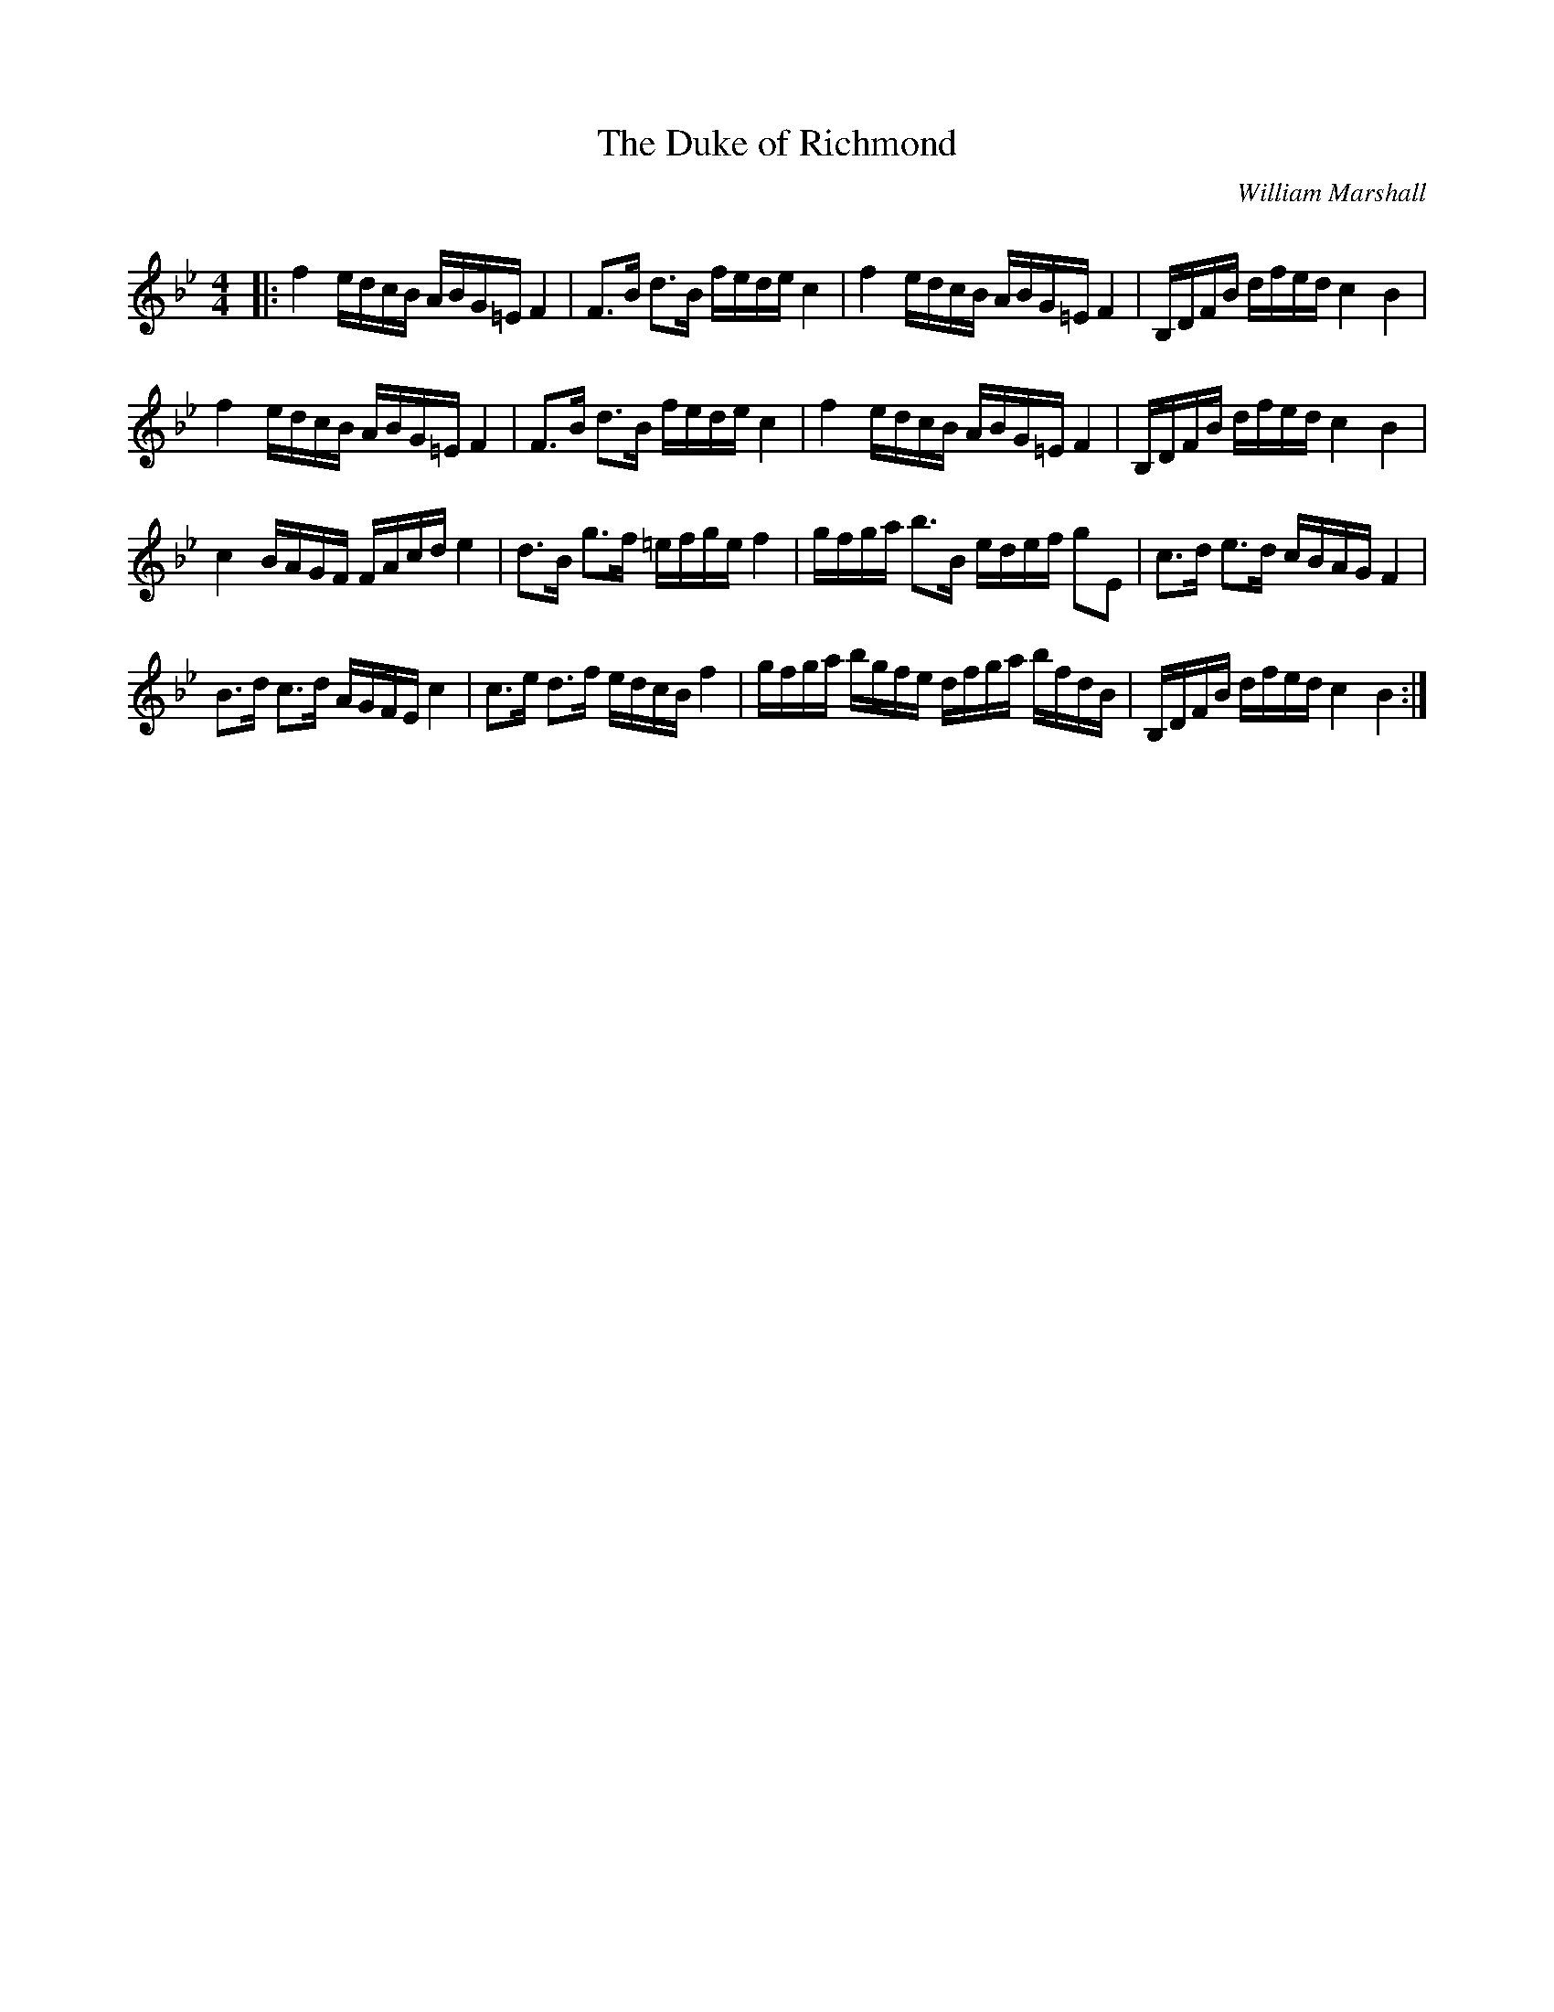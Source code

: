 X:1
T: The Duke of Richmond
C:William Marshall
R:Strathspey
Q: 128
K:Bb
M:4/4
L:1/16
|:f4 edcB ABG=E F4|F3B d3B fede c4|f4 edcB ABG=E F4|B,DFB dfed c4B4|
f4 edcB ABG=E F4|F3B d3B fede c4|f4 edcB ABG=E F4|B,DFB dfed c4B4|
c4 BAGF FAcd e4|d3B g3f =efge f4|gfga b3B edef g2E2|c3d e3d cBAG F4|
B3d c3d AGFE c4|c3e d3f edcB f4|gfga bgfe dfga bfdB|B,DFB dfed c4B4:|
